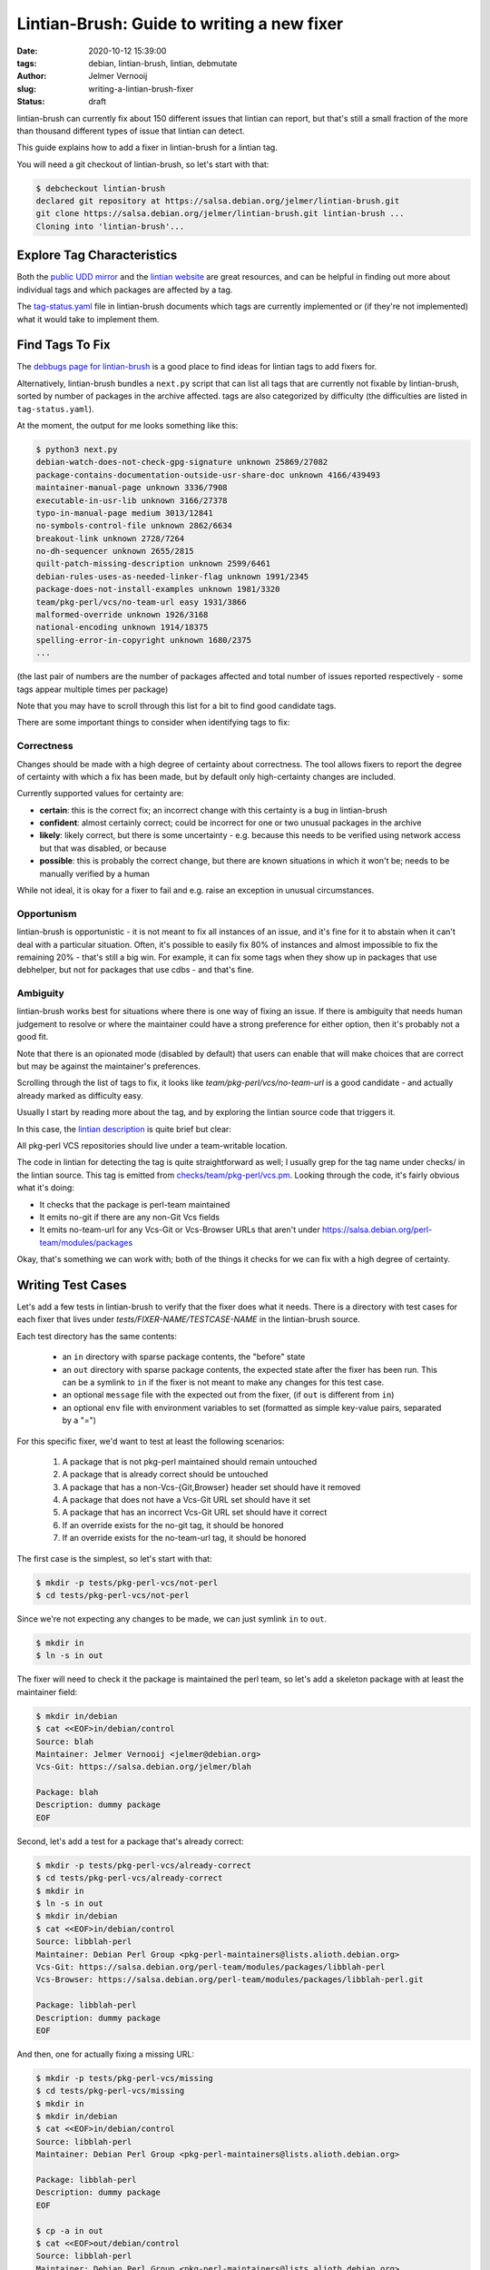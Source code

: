 Lintian-Brush: Guide to writing a new fixer
#############################################
:date: 2020-10-12 15:39:00
:tags: debian, lintian-brush, lintian, debmutate
:author: Jelmer Vernooĳ
:slug: writing-a-lintian-brush-fixer
:status: draft

lintian-brush can currently fix about 150 different issues that lintian can
report, but that's still a small fraction of the more than thousand different
types of issue that lintian can detect.

This guide explains how to add a fixer in lintian-brush for a lintian tag.

You will need a git checkout of lintian-brush, so let's start with that:

.. code-block:: shell-session

    $ debcheckout lintian-brush
    declared git repository at https://salsa.debian.org/jelmer/lintian-brush.git
    git clone https://salsa.debian.org/jelmer/lintian-brush.git lintian-brush ...
    Cloning into 'lintian-brush'...


Explore Tag Characteristics
~~~~~~~~~~~~~~~~~~~~~~~~~~~

Both the `public UDD mirror <https://udd-mirror.debian.net/>`_ and the `lintian
website <https://lintian.debian.org/>`_ are great resources, and can be helpful
in finding out more about individual tags and which packages are affected
by a tag.

The `tag-status.yaml
<https://salsa.debian.org/jelmer/lintian-brush/-/blob/master/tag-status.yaml>`_
file in lintian-brush documents which tags are currently
implemented or (if they're not implemented) what it would take to implement them.

Find Tags To Fix
~~~~~~~~~~~~~~~~

The `debbugs page for lintian-brush <https://bugs.debian.org/lintian-brush>`_ is a
good place to find ideas for lintian tags to add fixers for.

Alternatively, lintian-brush bundles a ``next.py`` script that can list all tags that
are currently not fixable by lintian-brush, sorted by number of packages
in the archive affected. tags are also categorized by difficulty
(the difficulties are listed in ``tag-status.yaml``).

At the moment, the output for me looks something like this:

.. code-block:: shell-session

    $ python3 next.py
    debian-watch-does-not-check-gpg-signature unknown 25869/27082
    package-contains-documentation-outside-usr-share-doc unknown 4166/439493
    maintainer-manual-page unknown 3336/7908
    executable-in-usr-lib unknown 3166/27378
    typo-in-manual-page medium 3013/12841
    no-symbols-control-file unknown 2862/6634
    breakout-link unknown 2728/7264
    no-dh-sequencer unknown 2655/2815
    quilt-patch-missing-description unknown 2599/6461
    debian-rules-uses-as-needed-linker-flag unknown 1991/2345
    package-does-not-install-examples unknown 1981/3320
    team/pkg-perl/vcs/no-team-url easy 1931/3866
    malformed-override unknown 1926/3168
    national-encoding unknown 1914/18375
    spelling-error-in-copyright unknown 1680/2375
    ...

(the last pair of numbers are the number of packages affected and total number
of issues reported respectively - some tags appear multiple times per package)

Note that you may have to scroll through this list for a bit to find good candidate
tags.

There are some important things to consider when identifying tags to fix:

Correctness
-----------

Changes should be made with a high degree of certainty about correctness. The
tool allows fixers to report the degree of certainty with which a fix has
been made, but by default only high-certainty changes are included.

Currently supported values for certainty are:

* **certain**: this is the correct fix; an incorrect change with this certainty
  is a bug in lintian-brush
* **confident**: almost certainly correct; could be incorrect for one or two
  unusual packages in the archive
* **likely**: likely correct, but there is some uncertainty - e.g. because this
  needs to be verified using network access but that was disabled, or because
* **possible**: this is probably the correct change, but there are known
  situations in which it won't be; needs to be manually verified by a human

While not ideal, it is okay for a fixer to fail and e.g. raise an exception in
unusual circumstances.

Opportunism
-----------

lintian-brush is opportunistic - it is not meant to fix all instances of an
issue, and it's fine for it to abstain when it can't deal with a particular
situation. Often, it's possible to easily fix 80% of instances and
almost impossible to fix the remaining 20% - that's still a big win.
For example, it can fix some tags when they show up in packages
that use debhelper, but not for packages that use cdbs - and that's fine.

Ambiguity
---------

lintian-brush works best for situations where there is one way of fixing
an issue. If there is ambiguity that needs human judgement to resolve or
where the maintainer could have a strong preference for either option,
then it's probably not a good fit.

Note that there is an opionated mode (disabled by default) that users can
enable that will make choices that are correct but may be against the
maintainer's preferences.

Scrolling through the list of tags to fix, it looks like
*team/pkg-perl/vcs/no-team-url* is a good candidate - and actually already
marked as difficulty easy.

Usually I start by reading more about the tag, and by exploring the lintian
source code that triggers it.

In this case, the `lintian description
<https://lintian.debian.org/tags/team/pkg-perl/vcs/no-team-url.html>`_ is quite
brief but clear:

.. class:: italic

   All pkg-perl VCS repositories should live under a team-writable location.

The code in lintian for detecting the tag is quite straightforward as well; I
usually grep for the tag name under checks/ in the lintian source. This tag is emitted from
`checks/team/pkg-perl/vcs.pm <https://salsa.debian.org/lintian/lintian/-/blob/master/checks/team/pkg-perl/vcs.pm>`_.
Looking through the code, it's fairly obvious what it's doing:

* It checks that the package is perl-team maintained
* It emits no-git if there are any non-Git Vcs fields
* It emits no-team-url for any Vcs-Git or Vcs-Browser URLs that aren't under https://salsa.debian.org/perl-team/modules/packages

Okay, that's something we can work with; both of the things it checks for we
can fix with a high degree of certainty.

Writing Test Cases
~~~~~~~~~~~~~~~~~~

Let's add a few tests in lintian-brush to verify that the fixer does what it
needs. There is a directory with test cases for each fixer that lives under
*tests/FIXER-NAME/TESTCASE-NAME* in the lintian-brush source.

Each test directory has the same contents:

 * an ``in`` directory with sparse package contents, the "before" state
 * an ``out`` directory with sparse package contents, the expected state after
   the fixer has been run. This can be a symlink to ``in`` if
   the fixer is not meant to make any changes for this test case.
 * an optional ``message`` file with the expected out from the fixer,
   (if ``out`` is different from ``in``)
 * an optional ``env`` file with environment variables to set
   (formatted as simple key-value pairs, separated by a "=")

For this specific fixer, we'd want to test at least the following scenarios:

 1) A package that is not pkg-perl maintained should remain untouched
 2) A package that is already correct should be untouched
 3) A package that has a non-Vcs-{Git,Browser} header set should have it removed
 4) A package that does not have a Vcs-Git URL set should have it set
 5) A package that has an incorrect Vcs-Git URL set should have it correct
 6) If an override exists for the no-git tag, it should be honored
 7) If an override exists for the no-team-url tag, it should be honored

The first case is the simplest, so let's start with that:

.. code-block:: shell-session

    $ mkdir -p tests/pkg-perl-vcs/not-perl
    $ cd tests/pkg-perl-vcs/not-perl

Since we're not expecting any changes to be made, we can just symlink ``in`` to ``out``.

.. code-block:: shell-session

    $ mkdir in
    $ ln -s in out

The fixer will need to check it the package is maintained
the perl team, so let's add a skeleton package with at least the maintainer
field:

.. code-block:: shell-session

    $ mkdir in/debian
    $ cat <<EOF>in/debian/control
    Source: blah
    Maintainer: Jelmer Vernooij <jelmer@debian.org>
    Vcs-Git: https://salsa.debian.org/jelmer/blah

    Package: blah
    Description: dummy package
    EOF

Second, let's add a test for a package that's already correct:

.. code-block:: shell-session

    $ mkdir -p tests/pkg-perl-vcs/already-correct
    $ cd tests/pkg-perl-vcs/already-correct
    $ mkdir in
    $ ln -s in out
    $ mkdir in/debian
    $ cat <<EOF>in/debian/control
    Source: libblah-perl
    Maintainer: Debian Perl Group <pkg-perl-maintainers@lists.alioth.debian.org>
    Vcs-Git: https://salsa.debian.org/perl-team/modules/packages/libblah-perl
    Vcs-Browser: https://salsa.debian.org/perl-team/modules/packages/libblah-perl.git

    Package: libblah-perl
    Description: dummy package
    EOF

And then, one for actually fixing a missing URL:

.. code-block:: shell-session

    $ mkdir -p tests/pkg-perl-vcs/missing
    $ cd tests/pkg-perl-vcs/missing
    $ mkdir in
    $ mkdir in/debian
    $ cat <<EOF>in/debian/control
    Source: libblah-perl
    Maintainer: Debian Perl Group <pkg-perl-maintainers@lists.alioth.debian.org>

    Package: libblah-perl
    Description: dummy package
    EOF

    $ cp -a in out
    $ cat <<EOF>out/debian/control
    Source: libblah-perl
    Maintainer: Debian Perl Group <pkg-perl-maintainers@lists.alioth.debian.org>
    Vcs-Git: https://salsa.debian.org/perl-team/modules/packages/libblah-perl
    Vcs-Browser: https://salsa.debian.org/perl-team/modules/packages/libblah-perl.git

    Package: libblah-perl
    Description: dummy package
    EOF

And finally, let's add the expected output:

.. code-block:: shell-session

    $ cat <<EOF>message
    Use standard Vcs fields for perl package.
    Certainty: certain
    Fixed-Lintian-Tags: team/pkg-perl/vcs/no-team-url
    EOF

I won't include the other tests here, but you can find them in the
`lintian-brush git repository <https://salsa.debian.org/jelmer/lintian-brush/-/tree/master/tests/pkg-perl-vcs>`_.

Writing the fixer script
~~~~~~~~~~~~~~~~~~~~~~~~

Now that the tests have been written, let's move on to the actual fixer. Each fixer
is a simple script that can also be run outside of lintian-brush.

Environment
-----------

A fixer is run in the root directory of a package, where it can make changes
it deems necessary. If a fixer can not provide any improvements, it can simply
leave the working tree untouched - lintian-brush will not create any commits for it
or update the changelog. If exits with a non-zero return code, whatever changes
it has made will be discarded and the fixer will be reported as having failed.

There is no need to interact with git - lintian-brush will make sure
fixes are run in a clean tree and takes care of updating the git index.

lintian-brush will take care of adding an entry to the changelog with the changes
that have been made, if necessary.

Output
------

Besides making changes to the package, the only thing the script needs to do is
report what changes it made on standard out, including some optional
RFC822-style pseudo-headers with other metadata.  The most common pseudoheaders
are:

* ``Fixed-Lintian-Tags``: comma-separated list of lintian tags that were fixed
  (currently just the tags, not any of the other info)
* ``Certainty``: how certain the fixer is about the changes made. Should be one
  of ``certain``, ``confident``, ``likely`` or ``possible``.

Bullet points can be used in the output, and will be appropriately formatted in
the changelog message or git commit message.

Environment variables
---------------------

Several environment variables will be set to indicate the users' preferences and
package metadate. For a list, see the section on `writing new
fixers <https://salsa.debian.org/jelmer/lintian-brush#writing-new-fixers>`_ in
the README.

Convenience functions
---------------------

If you are writing a fixer in Python, there are some convenience functions
available in the
`lintian_brush.fixer <https://salsa.debian.org/jelmer/lintian-brush/-/blob/master/lintian_brush/fixer.py>`_
module for accessing the environment
variables and reporting changes.

How the package is modified is up to the fixer. Scripts written in Python
commonly use the `debmutate <https://packages.debian.org/sid/python3-debmutate>`_
module to make changes to control files in a way that preserves formatting.

Actual script
-------------

Since our fixer script will be written in Python and the name is pkg-perl-vcs,
we'll write it in ``fixers/pkg-perl-vcs.py``:

.. code-block:: shell-session

    $ touch fixers/pkg-perl-vcs.py
    $ chmod a+x fixers/pkg-perl-vcs.py

The script itself will only need to open ``debian/control``, both
to verify that the package is maintained by the perl team and to make
any changes.

The ``ControlEditor`` context manager from ``debmutate.control`` makes this
easy. When the context is entered, the file is read. When the context is exited
without an exception, the updated file will be written back to disk if any
changes were made.

Here's what we'll do:

#. Check that the maintainer of the package is the perl team, or exit
#. Iterate over the fields in the source package that start with Vcs-

 #. If the header is Vcs-Git or Vcs-Browser:

   #. make sure that it conforms to the expected URL
   #. check that there is no override
   #. if it doesn't, verify that the expected URL exists and update the field

 #. Otherwise, remove the field

Eventually, ``fixers/pkg-perl-vcs.py`` will look something like this:

.. code-block:: python

    #!/usr/bin/python3

    import sys

    # Import convenience functions for reporting results and checking overrides
    from lintian_brush.fixer import report_result, LintianIssue

    from debmutate.control import ControlEditor
    from email.utils import parseaddr

    PKG_PERL_EMAIL = 'pkg-perl-maintainers@lists.alioth.debian.org'
    URL_BASE = 'https://salsa.debian.org/perl-team/modules/packages'

    with ControlEditor() as e:
        # Parse the maintainer field and extract the email address.
        (name, email) = parseaddr(e.source['Maintainer'])
        if email != PKG_PERL_EMAIL:
            # Nothing to do here, it's not a pkg-perl-maintained package
            sys.exit(0)
        # Iterate over all fields in the source package
        for field in list(e.source):
            if not field.lower().startswith('vcs-'):
                # Ignore non-Vcs fields
                continue
            issue = LintianIssue(e.source, 'team/pkg-perl/vcs/no-git', field)
            if field.lower() not in ('vcs-git', 'vcs-browser'):
                if not issue.should_fix():
                    continue
                # Drop this field
                del e.source[field]
                issue.report_fixed()

        for field, template in [
                ('Vcs-Git', URL_BASE + '/%s.git'),
                ('Vcs-Browser', URL_BASE + '/%s')]:
            issue = LintianIssue(e.source, 'team/pkg-perl/vcs/no-team-url', field)
            if not issue.should_fix():
                continue
            old_value = e.source.get(field)
            if old_value is not None and old_value.startswith(URL_BASE):
                continue

            e.source[field] = template % e.source['Source']
            # TODO(jelmer): Check that URLs actually exist, if net access is
            # allowed?
            issue.report_fixed()

    report_result(
        'Use standard Vcs fields for perl package.',
        certainty='certain')


Registering the fixer
~~~~~~~~~~~~~~~~~~~~~

Next, let's add the fixer to the list:

.. code-block:: shell-session

    $ cat <<EOF>>fixers/index.desc

    Fix-Script: pkg-perl-vcs.py
    Lintian-Tags: team/pkg-perl/vcs/no-team-url, team/pkg-perl/vcs/no-git
    EOF

(the name of the fixer will be the name of the script with the extension removed)

Note that the order of the list is significant and determines in what order the
fixers are applied. For this specific fixer, it's fine to be last, but you may have to
insert a fixer elsewhere in other situations.

Testing
~~~~~~~

We can now run the tests for just this fixer:

.. code-block:: shell-session

    $ make check-fixer-pkg-perl-vcs

This invokes a standard Python test runner. If there are any issues, they will
be reported to standard error. If the "after" package is different from expected,
a diff will be included.

So the fixer works okay in isolation; next, run the entire testsuite to verify
that we haven't inadvertently broken something else:

.. code-block:: shell-session

    $ make check

Book-keeping
~~~~~~~~~~~~

The fixer is verified to work, so let's commit it:

.. code-block:: shell-session

    $ dch "pkg-perl-vcs: Add fixer for team/pkg-perl/vcs/no-team-url and team/pkg-perl/vcs/no-git."
    $ git add .
    $ debcommit

... and update the list of supported tags in README.rst:

.. code-block:: shell-session

    $ make update
    ...
    $ git show
    === modified file 'README.md'
    --- old/README.md	2020-10-01 23:08:29 +0000
    +++ new/README.md	2020-10-12 16:18:39 +0000
    @@ -134,6 +134,8 @@
     * systemd-service-file-refers-to-var-run
     * systemd-service-file-shutdown-problems
     * tab-in-license-text
    +* team/pkg-perl/vcs/no-git
    +* team/pkg-perl/vcs/no-team-url
     * trailing-whitespace
     * transitional-package-not-oldlibs-optional
     * unnecessary-team-upload

Finally, verify that lintian-brush with the new fixer does the right thing on a couple of
packages. The `list of packages affected by
team/pkg-perl/vcs/no-team-url <https://lintian.debian.org/tags/team/pkg-perl/vcs/no-team-url.html>`_
is a good place to start.

.. code-block:: shell-session

    $ debcheckout libyyy-perl
    $ cd libalias-perl
    $ lintian-brush
    Lintian tags fixed: {'trailing-whitespace', 'package-uses-deprecated-debhelper-compat-version', 'vcs-field-not-canonical', 'uses-debhelper-compat-file', 'team/perl/vcs/no-team-url'}
